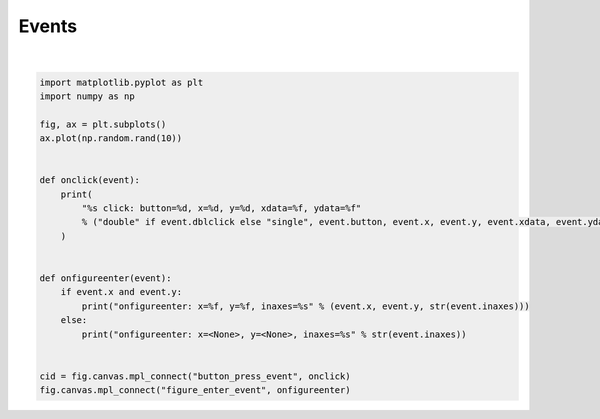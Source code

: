 
.. DO NOT EDIT.
.. THIS FILE WAS AUTOMATICALLY GENERATED BY SPHINX-GALLERY.
.. TO MAKE CHANGES, EDIT THE SOURCE PYTHON FILE:
.. "11_demos\matplotlib\demo_matplotlib_events.py"
.. LINE NUMBERS ARE GIVEN BELOW.

.. only:: html

    .. note::
        :class: sphx-glr-download-link-note

        Click :ref:`here <sphx_glr_download_11_demos_matplotlib_demo_matplotlib_events.py>`
        to download the full example code

.. rst-class:: sphx-glr-example-title

.. _sphx_glr_11_demos_matplotlib_demo_matplotlib_events.py:

Events
========

.. GENERATED FROM PYTHON SOURCE LINES 5-29



.. image-sg:: /11_demos/matplotlib/images/sphx_glr_demo_matplotlib_events_001.png
   :alt: demo matplotlib events
   :srcset: /11_demos/matplotlib/images/sphx_glr_demo_matplotlib_events_001.png
   :class: sphx-glr-single-img


.. rst-class:: sphx-glr-script-out

 Out:

 .. code-block:: none


    6





|

.. code-block:: default


    import matplotlib.pyplot as plt
    import numpy as np

    fig, ax = plt.subplots()
    ax.plot(np.random.rand(10))


    def onclick(event):
        print(
            "%s click: button=%d, x=%d, y=%d, xdata=%f, ydata=%f"
            % ("double" if event.dblclick else "single", event.button, event.x, event.y, event.xdata, event.ydata)
        )


    def onfigureenter(event):
        if event.x and event.y:
            print("onfigureenter: x=%f, y=%f, inaxes=%s" % (event.x, event.y, str(event.inaxes)))
        else:
            print("onfigureenter: x=<None>, y=<None>, inaxes=%s" % str(event.inaxes))


    cid = fig.canvas.mpl_connect("button_press_event", onclick)
    fig.canvas.mpl_connect("figure_enter_event", onfigureenter)


.. rst-class:: sphx-glr-timing

   **Total running time of the script:** ( 0 minutes  0.034 seconds)


.. _sphx_glr_download_11_demos_matplotlib_demo_matplotlib_events.py:

.. only:: html

  .. container:: sphx-glr-footer sphx-glr-footer-example


    .. container:: sphx-glr-download sphx-glr-download-python

      :download:`Download Python source code: demo_matplotlib_events.py <demo_matplotlib_events.py>`

    .. container:: sphx-glr-download sphx-glr-download-jupyter

      :download:`Download Jupyter notebook: demo_matplotlib_events.ipynb <demo_matplotlib_events.ipynb>`


.. only:: html

 .. rst-class:: sphx-glr-signature

    `Gallery generated by Sphinx-Gallery <https://sphinx-gallery.github.io>`_
